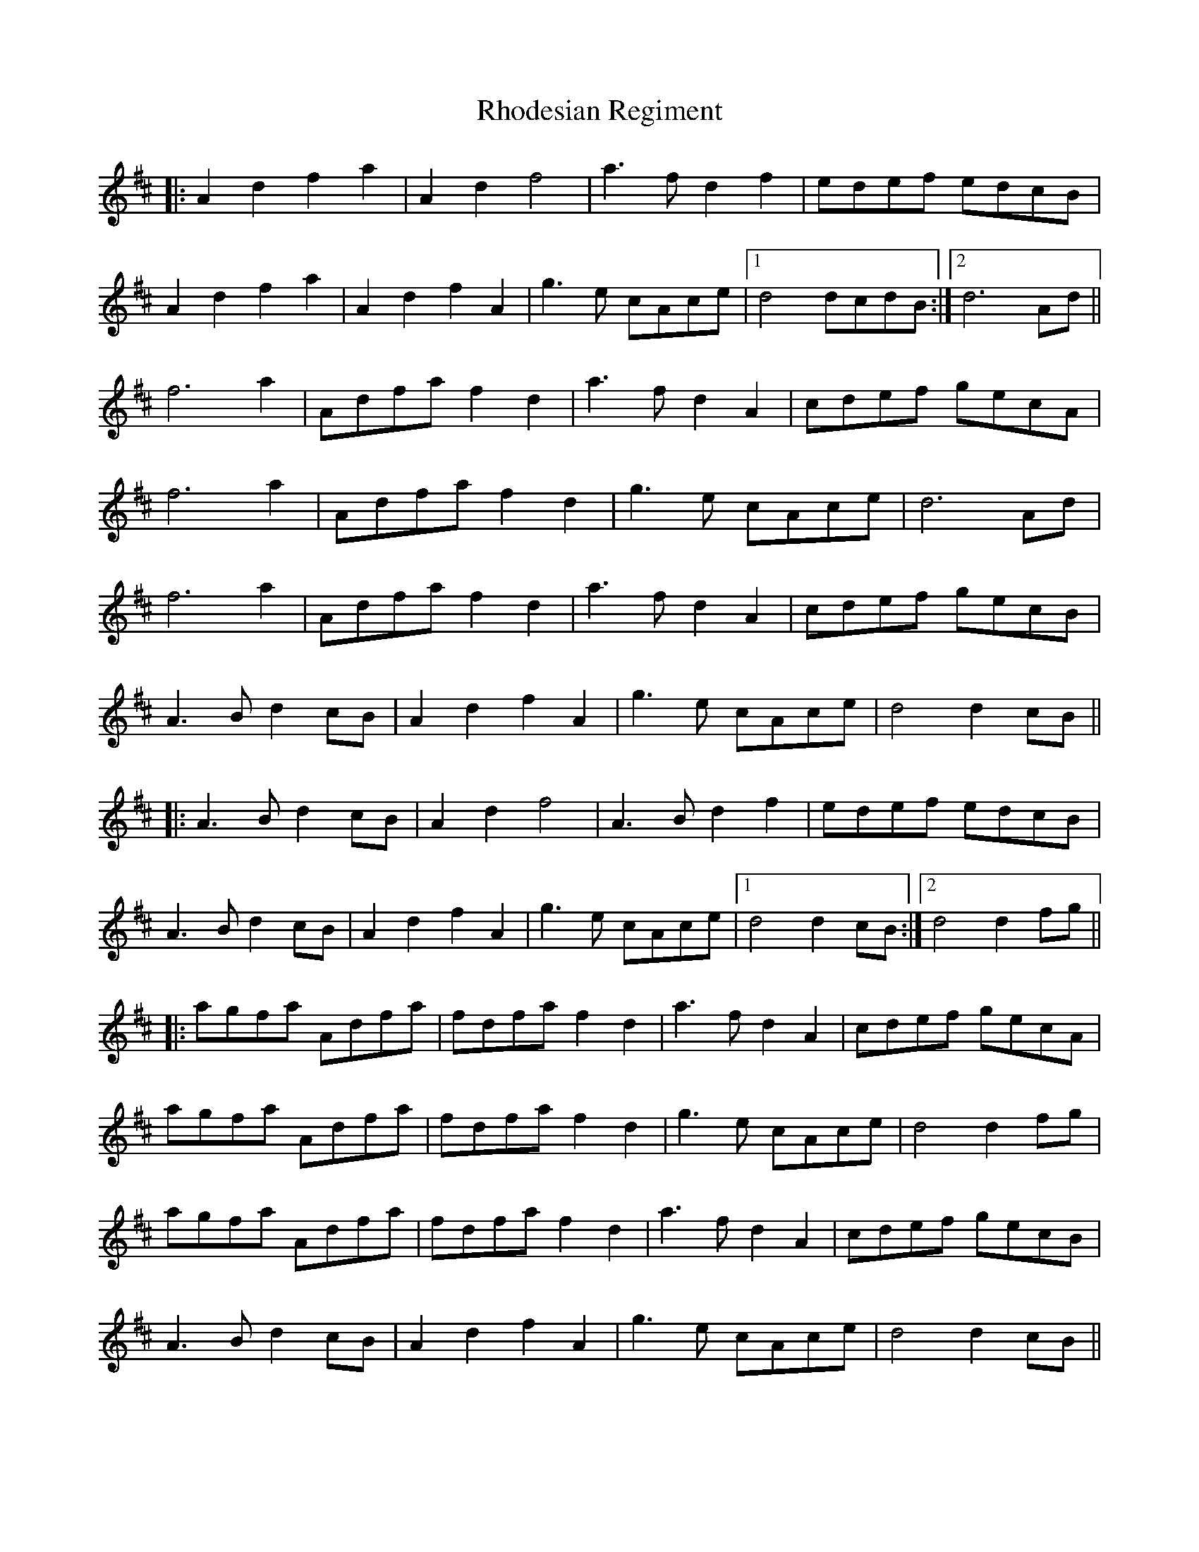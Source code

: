 X: 34375
T: Rhodesian Regiment
R: march
M: 
K: Dmajor
|:A2d2 f2a2|A2d2 f4|a3f d2f2|edef edcB|
A2d2 f2a2|A2d2 f2A2|g3e cAce|1 d4 dcdB:|2 d6 Ad||
f6 a2|Adfa f2d2|a3f d2A2|cdef gecA|
f6 a2|Adfa f2d2|g3e cAce|d6 Ad|
f6 a2|Adfa f2d2|a3f d2A2|cdef gecB|
A3B d2cB|A2d2 f2A2|g3e cAce|d4 d2cB||
|:A3B d2cB|A2d2 f4|A3B d2f2|edef edcB|
A3B d2cB|A2d2 f2A2|g3e cAce|1 d4 d2cB:|2 d4 d2fg||
|:agfa Adfa|fdfa f2d2|a3f d2A2|cdef gecA|
agfa Adfa|fdfa f2d2|g3e cAce|d4 d2fg|
agfa Adfa|fdfa f2d2|a3f d2A2|cdef gecB|
A3B d2cB|A2d2 f2A2|g3e cAce|d4 d2cB||

